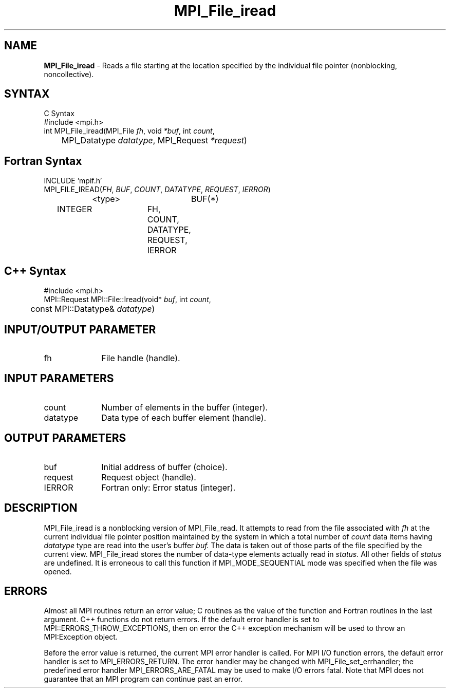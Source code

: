 .\" Copyright 2006-2008 Sun Microsystems, Inc.
.\" Copyright (c) 1996 Thinking Machines Corporation
.TH MPI_File_iread 3 "Aug 18, 2011" "1.5.4" "Open MPI"
.SH NAME
\fBMPI_File_iread\fP \- Reads a file starting at the location specified by the individual file pointer (nonblocking, noncollective).

.SH SYNTAX
.ft R
.nf
C Syntax
    #include <mpi.h>
    int MPI_File_iread(MPI_File \fIfh\fP, void  \fI*buf\fP, int  \fIcount\fP, 
    	      MPI_Datatype  \fIdatatype\fP, MPI_Request  \fI*request\fP)

.fi
.SH Fortran Syntax
.nf
    INCLUDE 'mpif.h'
    MPI_FILE_IREAD(\fIFH\fP, \fIBUF\fP, \fICOUNT\fP, \fIDATATYPE\fP, \fIREQUEST\fP,\fI IERROR\fP)
		<type>		BUF(*)
        	INTEGER		FH, COUNT, DATATYPE, REQUEST, IERROR

.fi
.SH C++ Syntax
.nf
#include <mpi.h>
MPI::Request MPI::File::Iread(void* \fIbuf\fP, int \fIcount\fP,
	const MPI::Datatype& \fIdatatype\fP)

.fi
.SH INPUT/OUTPUT PARAMETER
.ft R
.TP 1i
fh    
File handle (handle).

.SH INPUT PARAMETERS
.ft R
.TP 1i
count
Number of elements in the buffer (integer).
.ft R
.TP 1i
datatype
Data type of each buffer element (handle).

.SH OUTPUT PARAMETERS
.ft R
.TP 1i
buf
Initial address of buffer (choice).
.ft R
.TP 1i
request
Request object (handle).
.TP 1i
IERROR
Fortran only: Error status (integer). 

.SH DESCRIPTION
.ft R
MPI_File_iread is a nonblocking version of MPI_File_read. It attempts to read from the file associated with 
.I fh
at the current individual file pointer position maintained by the system in which a total number of 
.I count
data items having 
.I datatype
type  are read into the user's buffer 
.I buf.
The data is taken out of those parts of the
file specified by the current view. MPI_File_iread stores the
number of data-type elements actually read in 
.I status.
All other fields of 
.I status
are undefined. It is erroneous to call this function if MPI_MODE_SEQUENTIAL mode was specified when the file was opened. 

.SH ERRORS
Almost all MPI routines return an error value; C routines as the value of the function and Fortran routines in the last argument. C++ functions do not return errors. If the default error handler is set to MPI::ERRORS_THROW_EXCEPTIONS, then on error the C++ exception mechanism will be used to throw an MPI:Exception object.
.sp
Before the error value is returned, the current MPI error handler is
called. For MPI I/O function errors, the default error handler is set to MPI_ERRORS_RETURN. The error handler may be changed with MPI_File_set_errhandler; the predefined error handler MPI_ERRORS_ARE_FATAL may be used to make I/O errors fatal. Note that MPI does not guarantee that an MPI program can continue past an error.  


